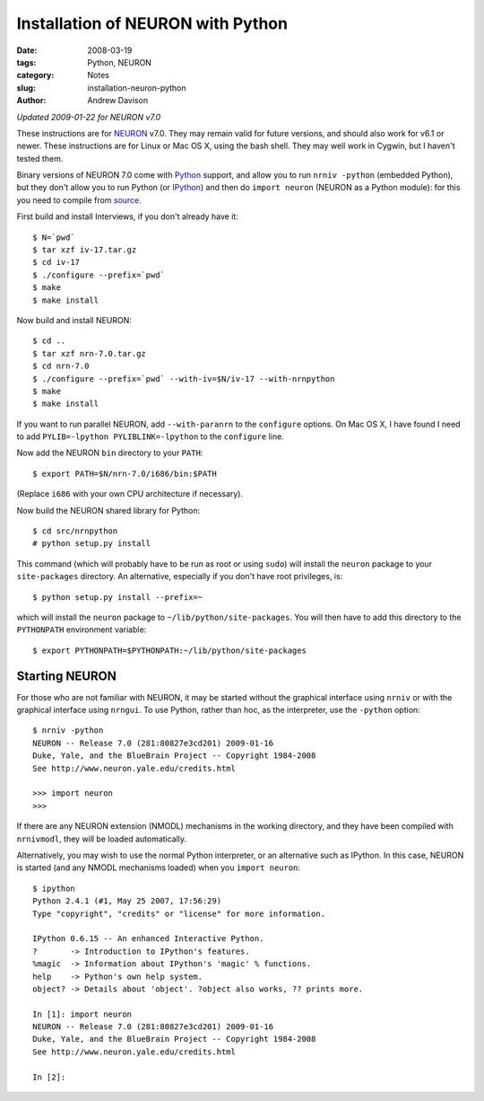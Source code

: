 Installation of NEURON with Python
==================================

:date: 2008-03-19
:tags: Python, NEURON
:category: Notes
:slug: installation-neuron-python
:author: Andrew Davison

*Updated 2009-01-22 for NEURON v7.0*

These instructions are for NEURON_ v7.0. They may remain valid for future
versions, and should also work for v6.1 or newer. These instructions are for Linux  or Mac OS X, using the bash shell. They may well work in Cygwin, but
I haven't tested them.

Binary versions of NEURON 7.0 come with Python_ support, and allow you to
run ``nrniv -python`` (embedded Python), but they don't allow you to run Python (or IPython_) and then do ``import neuron`` (NEURON as a Python module): for this you need to compile from source_.

.. _NEURON: http://www.neuron.yale.edu/neuron/
.. _Python: http://www.python.org/
.. _IPython: http://ipython.scipy.org/
.. _source: http://www.neuron.yale.edu/neuron/download/getstd


First build and install Interviews, if you don't already have it::

    $ N=`pwd`
    $ tar xzf iv-17.tar.gz
    $ cd iv-17
    $ ./configure --prefix=`pwd`
    $ make
    $ make install
    
Now build and install NEURON::

    $ cd ..
    $ tar xzf nrn-7.0.tar.gz
    $ cd nrn-7.0
    $ ./configure --prefix=`pwd` --with-iv=$N/iv-17 --with-nrnpython
    $ make
    $ make install
    
If you want to run parallel NEURON, add ``--with-paranrn`` to the ``configure``
options. On Mac OS X, I have found I need to add ``PYLIB=-lpython PYLIBLINK=-lpython`` to the ``configure`` line.

Now add the NEURON ``bin`` directory to your ``PATH``::

    $ export PATH=$N/nrn-7.0/i686/bin:$PATH

(Replace ``i686`` with your own CPU architecture if necessary).

Now build the NEURON shared library for Python::

    $ cd src/nrnpython
    # python setup.py install
    
This command (which will probably have to be run as root or using ``sudo``) will
install the ``neuron`` package to your ``site-packages`` directory. An
alternative, especially if you don't have root privileges, is::

    $ python setup.py install --prefix=~
    
which will install the ``neuron`` package to ``~/lib/python/site-packages``.
You will then have to add this directory to the ``PYTHONPATH`` environment
variable::

    $ export PYTHONPATH=$PYTHONPATH:~/lib/python/site-packages
    
Starting NEURON
---------------

For those who are not familiar with NEURON, it may be started without the
graphical interface using ``nrniv`` or with the graphical interface using
``nrngui``. To use Python, rather than hoc, as the interpreter, use the
``-python`` option::

    $ nrniv -python
    NEURON -- Release 7.0 (281:80827e3cd201) 2009-01-16
    Duke, Yale, and the BlueBrain Project -- Copyright 1984-2008
    See http://www.neuron.yale.edu/credits.html

    >>> import neuron
    >>>
    
If there are any NEURON extension (NMODL) mechanisms in the working directory,
and they have been compiled with ``nrnivmodl``, they will be loaded
automatically.


Alternatively, you may wish to use the normal Python interpreter, or an
alternative such as IPython. In this case, NEURON is started (and any
NMODL mechanisms loaded) when you ``import neuron``::

    $ ipython
    Python 2.4.1 (#1, May 25 2007, 17:56:29)
    Type "copyright", "credits" or "license" for more information.
    
    IPython 0.6.15 -- An enhanced Interactive Python.
    ?       -> Introduction to IPython's features.
    %magic  -> Information about IPython's 'magic' % functions.
    help    -> Python's own help system.
    object? -> Details about 'object'. ?object also works, ?? prints more.
    
    In [1]: import neuron
    NEURON -- Release 7.0 (281:80827e3cd201) 2009-01-16
    Duke, Yale, and the BlueBrain Project -- Copyright 1984-2008
    See http://www.neuron.yale.edu/credits.html

    In [2]:
